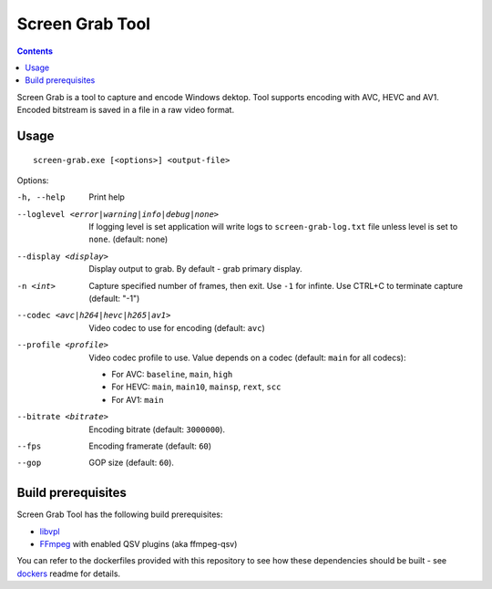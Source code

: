 Screen Grab Tool
================

.. contents::

.. _libvpl: https://github.com/intel/libvpl
.. _FFmpeg: https://www.ffmpeg.org/

Screen Grab is a tool to capture and encode Windows dektop. Tool supports
encoding with AVC, HEVC and AV1. Encoded bitstream is saved in a file in a raw
video format.

Usage
-----

::

  screen-grab.exe [<options>] <output-file>

Options:

-h, --help
    Print help

--loglevel <error|warning|info|debug|none>
    If logging level is set application will write logs to
    ``screen-grab-log.txt`` file unless level is set to ``none``.
    (default: none)

--display <display>
    Display output to grab. By default - grab primary display.

-n <int>
    Capture specified number of frames, then exit. Use ``-1`` for infinte. Use
    CTRL+C to terminate capture (default: "-1")

--codec <avc|h264|hevc|h265|av1>
    Video codec to use for encoding (default: ``avc``)

--profile <profile>
    Video codec profile to use. Value depends on a codec (default: ``main`` for
    all codecs):

    * For AVC: ``baseline``, ``main``, ``high``
    * For HEVC: ``main``, ``main10``, ``mainsp``, ``rext``, ``scc``
    * For AV1: ``main``

--bitrate <bitrate>
    Encoding bitrate (default: ``3000000``).

--fps
    Encoding framerate (default: ``60``)

--gop
    GOP size (default: ``60``).

Build prerequisites
-------------------

Screen Grab Tool has the following build prerequisites:

* `libvpl`_
* `FFmpeg`_ with enabled QSV plugins (aka ffmpeg-qsv)

You can refer to the dockerfiles provided with this repository to see how these
dependencies should be built - see `dockers <../../../docker>`_ readme for details.
